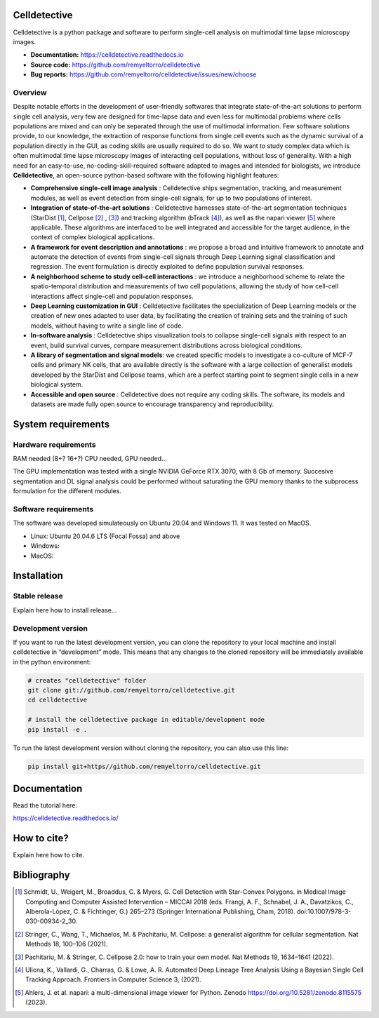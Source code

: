 Celldetective
=============

.. raw:: html

    <embed>
        <p align="center">
        <img src="https://github.com/remyeltorro/celldetective/blob/main/celldetective/icons/logo-large.png" width="33%" />
        </p>
    </embed>


Celldetective is a python package and software to perform single-cell analysis on multimodal time lapse microscopy images.

- **Documentation:** https://celldetective.readthedocs.io
- **Source code:** https://github.com/remyeltorro/celldetective
- **Bug reports:** https://github.com/remyeltorro/celldetective/issues/new/choose

Overview
--------

Despite notable efforts in the development of user-friendly softwares that integrate state-of-the-art solutions to perform single cell analysis, very few are designed for time-lapse data and even less for multimodal problems where cells populations are mixed and can only be separated through the use of multimodal information. Few software solutions provide, to our knowledge, the extraction of response functions from single cell events such as the dynamic survival of a population directly in the GUI, as coding skills are usually required to do so. We want to study complex data which is often multimodal time lapse microscopy images of interacting cell populations, without loss of generality. With a high need for an easy-to-use, no-coding-skill-required software adapted to images and intended for biologists, we introduce **Celldetective**, an open-source python-based software with the following highlight features:

* **Comprehensive single-cell image analysis** : Celldetective ships segmentation, tracking, and measurement modules, as well as event detection from single-cell signals, for up to two populations of interest.
* **Integration of state-of-the-art solutions** : Celldetective harnesses state-of-the-art segmentation techniques (StarDist [#]_, Cellpose [#]_ , [#]_) and tracking algorithm (bTrack [#]_), as well as the napari viewer [#]_ where applicable. These algorithms are interfaced to be well integrated and accessible for the target audience, in the context of complex biological applications.
* **A framework for event description and annotations** : we propose a broad and intuitive framework to annotate and automate the detection of events from single-cell signals through Deep Learning signal classification and regression. The event formulation is directly exploited to define population survival responses.
* **A neighborhood scheme to study cell-cell interactions** : we introduce a neighborhood scheme to relate the spatio-temporal distribution and measurements of two cell populations, allowing the study of how cell-cell interactions affect single-cell and population responses.
* **Deep Learning customization in GUI** : Celldetective facilitates the specialization of Deep Learning models or the creation of new ones adapted to user data, by facilitating the creation of training sets and the training of such models, without having to write a single line of code.
* **In-software analysis** : Celldetective ships visualization tools to collapse single-cell signals with respect to an event, build survival curves, compare measurement distributions across biological conditions.
* **A library of segmentation and signal models**: we created specific models to investigate a co-culture of MCF-7 cells and primary NK cells, that are available directly is the software with a large collection of generalist models developed by the StarDist and Cellpose teams, which are a perfect starting point to segment single cells in a new biological system. 
* **Accessible and open source** : Celldetective does not require any coding skills. The software, its models and datasets are made fully open source to encourage transparency and reproducibility.


.. raw:: html

    <embed>
        <p align="center">
        <img src="https://github.com/remyeltorro/celldetective/blob/main/article/figures/Figure1.png" width="60%" />
        </p>
    </embed>

System requirements
===================

Hardware requirements
---------------------

RAM needed (8+? 16+?)
CPU needed, GPU needed...

The GPU implementation was tested with a single NVIDIA GeForce RTX 3070, with 8 Gb of memory. Succesive segmentation and DL signal analysis could be performed without saturating the GPU memory thanks to the subprocess formulation for the different modules.  

Software requirements
---------------------

The software was developed simulateously on Ubuntu 20.04 and Windows 11. It was tested on MacOS. 

- Linux: Ubuntu 20.04.6 LTS (Focal Fossa) and above
- Windows: 
- MacOS: 

Installation
============

Stable release
--------------

Explain here how to install release...

Development version
-------------------

If you want to run the latest development version, you can clone the repository to your local machine and install celldetective in “development” mode. This means that any changes to the cloned repository will be immediately available in the python environment:

.. code-block:: bash

    # creates "celldetective" folder
    git clone git://github.com/remyeltorro/celldetective.git
    cd celldetective

    # install the celldetective package in editable/development mode
    pip install -e .

To run the latest development version without cloning the repository, you can also use this line:

.. code-block:: bash

    pip install git+https//github.com/remyeltorro/celldetective.git

Documentation
=============

Read the tutorial here:

https://celldetective.readthedocs.io/

How to cite?
============

Explain here how to cite. 

Bibliography
============

.. [#] Schmidt, U., Weigert, M., Broaddus, C. & Myers, G. Cell Detection with Star-Convex Polygons. in Medical Image Computing and Computer Assisted Intervention – MICCAI 2018 (eds. Frangi, A. F., Schnabel, J. A., Davatzikos, C., Alberola-López, C. & Fichtinger, G.) 265–273 (Springer International Publishing, Cham, 2018). doi:10.1007/978-3-030-00934-2_30.

.. [#] Stringer, C., Wang, T., Michaelos, M. & Pachitariu, M. Cellpose: a generalist algorithm for cellular segmentation. Nat Methods 18, 100–106 (2021).

.. [#] Pachitariu, M. & Stringer, C. Cellpose 2.0: how to train your own model. Nat Methods 19, 1634–1641 (2022).

.. [#] Ulicna, K., Vallardi, G., Charras, G. & Lowe, A. R. Automated Deep Lineage Tree Analysis Using a Bayesian Single Cell Tracking Approach. Frontiers in Computer Science 3, (2021).

.. [#] Ahlers, J. et al. napari: a multi-dimensional image viewer for Python. Zenodo https://doi.org/10.5281/zenodo.8115575 (2023).
